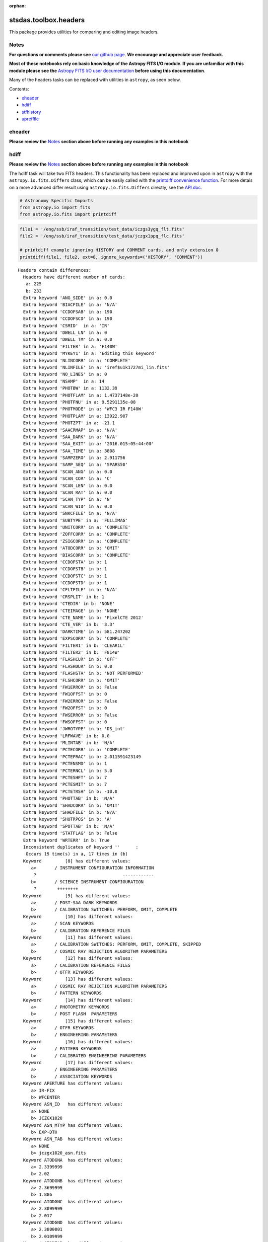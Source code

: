 :orphan:


stsdas.toolbox.headers
======================

This package provides utilities for comparing and editing image headers.

Notes
-----

**For questions or comments please see** `our github
page <https://github.com/spacetelescope/stak>`__. **We encourage and
appreciate user feedback.**

**Most of these notebooks rely on basic knowledge of the Astropy FITS
I/O module. If you are unfamiliar with this module please see the**
`Astropy FITS I/O user
documentation <http://docs.astropy.org/en/stable/io/fits/>`__ **before
using this documentation**.

Many of the headers tasks can be replaced with utilities in ``astropy``,
as seen below.

Contents:

-  `eheader <#eheader>`__
-  `hdiff <#hdiff>`__
-  `stfhistory <#stfhistory>`__
-  `upreffile <#upreffile>`__





eheader
-------

**Please review the** `Notes <#notes>`__ **section above before running
any examples in this notebook**

.. figure:: static/150pxblueconstuc.png
   :alt: Work in progress



hdiff
-----

**Please review the** `Notes <#notes>`__ **section above before running
any examples in this notebook**

The hdiff task will take two FITS headers. This functionality has been
replaced and improved upon in ``astropy`` with the
``astropy.io.fits.Differs`` class, which can be easily called with the
`printdiff convenience
function <http://docs.astropy.org/en/stable/io/fits/api/files.html#printdiff>`__.
For more detais on a more advanced differ result using
``astropy.io.fits.Differs`` directly, see the `API
doc <http://docs.astropy.org/en/stable/io/fits/api/diff.html>`__.

.. code:: ipython3

    # Astronomy Specific Imports
    from astropy.io import fits
    from astropy.io.fits import printdiff

.. code:: ipython3

    file1 = '/eng/ssb/iraf_transition/test_data/iczgs3ygq_flt.fits'
    file2 = '/eng/ssb/iraf_transition/test_data/jczgx1ppq_flc.fits'
    
    # printdiff example ignoring HISTORY and COMMENT cards, and only extension 0
    printdiff(file1, file2, ext=0, ignore_keywords=('HISTORY', 'COMMENT'))


.. parsed-literal::

    
     Headers contain differences:
       Headers have different number of cards:
        a: 225
        b: 233
       Extra keyword 'ANG_SIDE' in a: 0.0
       Extra keyword 'BIACFILE' in a: 'N/A'
       Extra keyword 'CCDOFSAB' in a: 190
       Extra keyword 'CCDOFSCD' in a: 190
       Extra keyword 'CSMID'  in a: 'IR'
       Extra keyword 'DWELL_LN' in a: 0
       Extra keyword 'DWELL_TM' in a: 0.0
       Extra keyword 'FILTER' in a: 'F140W'
       Extra keyword 'MYKEY1' in a: 'Editing this keyword'
       Extra keyword 'NLINCORR' in a: 'COMPLETE'
       Extra keyword 'NLINFILE' in a: 'iref$u1k1727mi_lin.fits'
       Extra keyword 'NO_LINES' in a: 0
       Extra keyword 'NSAMP'  in a: 14
       Extra keyword 'PHOTBW' in a: 1132.39
       Extra keyword 'PHOTFLAM' in a: 1.4737148e-20
       Extra keyword 'PHOTFNU' in a: 9.5291135e-08
       Extra keyword 'PHOTMODE' in a: 'WFC3 IR F140W'
       Extra keyword 'PHOTPLAM' in a: 13922.907
       Extra keyword 'PHOTZPT' in a: -21.1
       Extra keyword 'SAACRMAP' in a: 'N/A'
       Extra keyword 'SAA_DARK' in a: 'N/A'
       Extra keyword 'SAA_EXIT' in a: '2016.015:05:44:00'
       Extra keyword 'SAA_TIME' in a: 3808
       Extra keyword 'SAMPZERO' in a: 2.911756
       Extra keyword 'SAMP_SEQ' in a: 'SPARS50'
       Extra keyword 'SCAN_ANG' in a: 0.0
       Extra keyword 'SCAN_COR' in a: 'C'
       Extra keyword 'SCAN_LEN' in a: 0.0
       Extra keyword 'SCAN_RAT' in a: 0.0
       Extra keyword 'SCAN_TYP' in a: 'N'
       Extra keyword 'SCAN_WID' in a: 0.0
       Extra keyword 'SNKCFILE' in a: 'N/A'
       Extra keyword 'SUBTYPE' in a: 'FULLIMAG'
       Extra keyword 'UNITCORR' in a: 'COMPLETE'
       Extra keyword 'ZOFFCORR' in a: 'COMPLETE'
       Extra keyword 'ZSIGCORR' in a: 'COMPLETE'
       Extra keyword 'ATODCORR' in b: 'OMIT'
       Extra keyword 'BIASCORR' in b: 'COMPLETE'
       Extra keyword 'CCDOFSTA' in b: 1
       Extra keyword 'CCDOFSTB' in b: 1
       Extra keyword 'CCDOFSTC' in b: 1
       Extra keyword 'CCDOFSTD' in b: 1
       Extra keyword 'CFLTFILE' in b: 'N/A'
       Extra keyword 'CRSPLIT' in b: 1
       Extra keyword 'CTEDIR' in b: 'NONE'
       Extra keyword 'CTEIMAGE' in b: 'NONE'
       Extra keyword 'CTE_NAME' in b: 'PixelCTE 2012'
       Extra keyword 'CTE_VER' in b: '3.3'
       Extra keyword 'DARKTIME' in b: 581.247202
       Extra keyword 'EXPSCORR' in b: 'COMPLETE'
       Extra keyword 'FILTER1' in b: 'CLEAR1L'
       Extra keyword 'FILTER2' in b: 'F814W'
       Extra keyword 'FLASHCUR' in b: 'OFF'
       Extra keyword 'FLASHDUR' in b: 0.0
       Extra keyword 'FLASHSTA' in b: 'NOT PERFORMED'
       Extra keyword 'FLSHCORR' in b: 'OMIT'
       Extra keyword 'FW1ERROR' in b: False
       Extra keyword 'FW1OFFST' in b: 0
       Extra keyword 'FW2ERROR' in b: False
       Extra keyword 'FW2OFFST' in b: 0
       Extra keyword 'FWSERROR' in b: False
       Extra keyword 'FWSOFFST' in b: 0
       Extra keyword 'JWROTYPE' in b: 'DS_int'
       Extra keyword 'LRFWAVE' in b: 0.0
       Extra keyword 'MLINTAB' in b: 'N/A'
       Extra keyword 'PCTECORR' in b: 'COMPLETE'
       Extra keyword 'PCTEFRAC' in b: 2.011591423149
       Extra keyword 'PCTENSMD' in b: 1
       Extra keyword 'PCTERNCL' in b: 5.0
       Extra keyword 'PCTESHFT' in b: 7
       Extra keyword 'PCTESMIT' in b: 7
       Extra keyword 'PCTETRSH' in b: -10.0
       Extra keyword 'PHOTTAB' in b: 'N/A'
       Extra keyword 'SHADCORR' in b: 'OMIT'
       Extra keyword 'SHADFILE' in b: 'N/A'
       Extra keyword 'SHUTRPOS' in b: 'A'
       Extra keyword 'SPOTTAB' in b: 'N/A'
       Extra keyword 'STATFLAG' in b: False
       Extra keyword 'WRTERR' in b: True
       Inconsistent duplicates of keyword ''      :
        Occurs 19 time(s) in a, 17 times in (b)
       Keyword         [8] has different values:
          a>       / INSTRUMENT CONFIGURATION INFORMATION
           ?                                 ------------
          b>       / SCIENCE INSTRUMENT CONFIGURATION
           ?        ++++++++
       Keyword         [9] has different values:
          a>       / POST-SAA DARK KEYWORDS
          b>       / CALIBRATION SWITCHES: PERFORM, OMIT, COMPLETE
       Keyword         [10] has different values:
          a>       / SCAN KEYWORDS
          b>       / CALIBRATION REFERENCE FILES
       Keyword         [11] has different values:
          a>       / CALIBRATION SWITCHES: PERFORM, OMIT, COMPLETE, SKIPPED
          b>       / COSMIC RAY REJECTION ALGORITHM PARAMETERS
       Keyword         [12] has different values:
          a>       / CALIBRATION REFERENCE FILES
          b>       / OTFR KEYWORDS
       Keyword         [13] has different values:
          a>       / COSMIC RAY REJECTION ALGORITHM PARAMETERS
          b>       / PATTERN KEYWORDS
       Keyword         [14] has different values:
          a>       / PHOTOMETRY KEYWORDS
          b>       / POST FLASH  PARAMETERS
       Keyword         [15] has different values:
          a>       / OTFR KEYWORDS
          b>       / ENGINEERING PARAMETERS
       Keyword         [16] has different values:
          a>       / PATTERN KEYWORDS
          b>       / CALIBRATED ENGINEERING PARAMETERS
       Keyword         [17] has different values:
          a>       / ENGINEERING PARAMETERS
          b>       / ASSOCIATION KEYWORDS
       Keyword APERTURE has different values:
          a> IR-FIX
          b> WFCENTER
       Keyword ASN_ID   has different values:
          a> NONE
          b> JCZGX1020
       Keyword ASN_MTYP has different values:
          b> EXP-DTH
       Keyword ASN_TAB  has different values:
          a> NONE
          b> jczgx1020_asn.fits
       Keyword ATODGNA  has different values:
          a> 2.3399999
          b> 2.02
       Keyword ATODGNB  has different values:
          a> 2.3699999
          b> 1.886
       Keyword ATODGNC  has different values:
          a> 2.3099999
          b> 2.017
       Keyword ATODGND  has different values:
          a> 2.3800001
          b> 2.0109999
       Keyword ATODTAB  has different comments:
          b> analog to digital correction file
       Keyword BIASFILE has different values:
          a> N/A
          b> jref$0a415460j_bia.fits
       Keyword BIASFILE has different comments:
          b> bias image file name
       Keyword BIASLEVA has different values:
          a> 0.0
          b> 4221.167
       Keyword BIASLEVB has different values:
          a> 0.0
          b> 4029.7476
       Keyword BIASLEVC has different values:
          a> 0.0
          b> 4441.6982
       Keyword BIASLEVD has different values:
          a> 0.0
          b> 4631.4839
       Keyword BLEVCORR has different comments:
          a> subtract bias level computed from ref pixels
           ?                                    ^^^^ ^^^^
          b> subtract bias level computed from overscan img
           ?                                   +++ ^^^^^ ^^
       Keyword BPIXTAB  has different values:
          a> iref$y711520di_bpx.fits
          b> jref$t3n1116nj_bpx.fits
       Keyword CAL_VER  has different values:
          a> 3.3(28-Jan-2016)
          b> 8.3.4 (07-Jul-2016)
       Keyword CAL_VER  has different comments:
          a> CALWF3 code version
           ?    ^^^
          b> CALACS code version
           ?    ^^^
       Keyword CCDGAIN  has different values:
          a> 2.5
          b> 2.0
       Keyword CCDTAB   has different values:
          a> iref$t2c16200i_ccd.fits
          b> jref$xa81715gj_ccd.fits
       Keyword CCDTAB   has different comments:
          a> detector calibration parameters
           ? ^^^^^^^^
          b> CCD calibration parameters
           ? ^^^
       Keyword CRCORR   has different values:
          a> COMPLETE
          b> OMIT
       Keyword CRCORR   has different comments:
          a> identify cosmic ray hits
          b> combine observations to reject cosmic rays
       Keyword CRDS_CTX has different values:
          a> hst_0453.pmap
           ?       ^^
          b> hst_0484.pmap
           ?       ^^
       Keyword CRDS_VER has different values:
          a> 1.9.0, opus_2015_3dms, 2767
          b> 7.0.1, opus_2016.1-universal, af27872
       Keyword CRREJTAB has different values:
          a> iref$u6a1748ri_crr.fits
          b> N/A
       Keyword CSYS_VER has different values:
          a> opus_2015_3a_dms
          b> hstdp-2016.1
       Keyword D2IMFILE has different values:
          a> N/A
          b> jref$02c1450oj_d2i.fits
       Keyword D2IMFILE has different comments:
          b> Column Correction Reference File
       Keyword DARKFILE has different values:
          a> iref$xag19296i_drk.fits
          b> jref$0a41546sj_drk.fits
       Keyword DATE     has different values:
          a> 2016-06-02
          b> 2016-10-16
       Keyword DATE-OBS has different values:
          a> 2016-01-15
           ?       -  ^
          b> 2016-10-16
           ?      +   ^
       Keyword DEC_TARG has different values:
          a> 48.92264646942
          b> 65.84194444444
       Keyword DETECTOR has different values:
          a> IR
          b> WFC
       Keyword DETECTOR has different comments:
          a> detector in use: UVIS or IR
          b> detector in use: WFC, HRC, or SBC
       Keyword DGEOFILE has different values:
          a> N/A
          b> jref$qbu16429j_dxy.fits
       Keyword DISTNAME has different values:
          a> iczgs3ygq_w3m18525i-NOMODEL-NOMODEL
          b> jczgx1ppq_0461802dj-02c1450rj-02c1450oj
       Keyword DRIZCORR has different values:
          a> COMPLETE
          b> PERFORM
       Keyword DRKCFILE has different values:
          a> N/A
          b> jref$0a41546rj_dkc.fits
       Keyword DRKCFILE has different comments:
          b> De-trailed Dark Reference File
       Keyword EXPEND   has different values:
          a> 57402.29030181
          b> 57677.05173856
       Keyword EXPSTART has different values:
          a> 57402.28332292
          b> 57677.04503644
       Keyword EXPTIME  has different values:
          a> 602.937317
          b> 578.0
       Keyword FILENAME has different values:
          a> iczgs3ygq_flt.fits
          b> jczgx1ppq_flc.fits
       Keyword FLSHFILE has different comments:
          b> post flash correction file name
       Keyword IDCTAB   has different values:
          a> iref$w3m18525i_idc.fits
          b> jref$0461802dj_idc.fits
       Keyword IMPHTTAB has different values:
          a> iref$wbj1825ri_imp.fits
          b> jref$08b18470j_imp.fits
       Keyword INSTRUME has different values:
          a> WFC3
          b> ACS
       Keyword LINENUM  has different values:
          a> S3.008
          b> X1.009
       Keyword MDRIZTAB has different values:
          a> iref$ubi1853pi_mdz.fits
           ? ^      ^ -  ^^
          b> jref$ub21537aj_mdz.fits
           ? ^      ^   ^^^
       Keyword MOONANGL has different values:
          a> 57.153374
          b> 92.141869
       Keyword NEXTEND  has different values:
          a> 6
          b> 15
       Keyword NPOLFILE has different values:
          a> N/A
          b> jref$02c1450rj_npl.fits
       Keyword NPOLFILE has different comments:
          b> Non-polynomial Offsets Reference File
       Keyword OBSMODE  has different values:
          a> MULTIACCUM
          b> ACCUM
       Keyword OPUS_VER has different values:
          a> HSTDP 2015_3a
           ?          ^ ^
          b> HSTDP 2016_1a
           ?          ^ ^
       Keyword OSCNTAB  has different values:
          a> iref$q911321mi_osc.fits
          b> jref$lch1459bj_osc.fits
       Keyword OSCNTAB  has different comments:
          a> detector overscan table
          b> CCD overscan table
       Keyword PA_V3    has different values:
          a> 282.776093
          b> 88.003448
       Keyword PCTETAB  has different values:
          a> N/A
          b> jref$xa81724cj_cte.fits
       Keyword PCTETAB  has different comments:
          b> CTE Correction Table
       Keyword PFLTFILE has different values:
          a> iref$uc721143i_pfl.fits
          b> jref$qb12257pj_pfl.fits
       Keyword PROCTIME has different values:
          a> 57541.85384259
          b> 57677.3616088
       Keyword PROPAPER has different values:
          b> WFCENTER
       Keyword PYWCSVER has different values:
          a> 1.1.2
          b> 1.2.1
       Keyword RA_TARG  has different values:
          a> 36.85374208875
          b> 127.7389583333
       Keyword READNSEA has different values:
          a> 20.200001
          b> 4.3499999
       Keyword READNSEB has different values:
          a> 19.799999
          b> 3.75
       Keyword READNSEC has different values:
          a> 19.9
          b> 4.0500002
       Keyword READNSED has different values:
          a> 20.1
          b> 5.0500002
       Keyword ROOTNAME has different values:
          a> iczgs3ygq
          b> jczgx1ppq
       Keyword RPTCORR  has different comments:
          a> combine individual repeat observations
           ? ^^^^^^^
          b> add individual repeat observations
           ? ^^^
       Keyword SIPNAME  has different values:
          a> iczgs3ygq_w3m18525i
          b> jczgx1ppq_0461802dj
       Keyword SUNANGLE has different values:
          a> 112.720184
          b> 91.557938
       Keyword SUN_ALT  has different values:
          a> 3.227515
          b> 54.863163
       Keyword TARGNAME has different values:
          a> ANY
          b> ACO-665
       Keyword TIME-OBS has different values:
          a> 06:47:59
          b> 01:04:51
       Keyword T_SGSTAR has different values:
          b> N/A
    




stfhistory
----------

**Please review the** `Notes <#notes>`__ **section above before running
any examples in this notebook**

The stfhistory task will read history information from a text file and
adds it to an image header. Here we will show how to do this with a FITS
file using Python's build in i/o functionality and the
``astropy.io.fits`` package.

**check, do we need to trim newlines?**

.. code:: ipython3

    # Standard Imports
    import shutil
    
    # Astronomy Specific Imports
    from astropy.io import fits

.. code:: ipython3

    # open our text file and fits file objects, we're going to make a copy of a fits file, and edit the copy
    my_file = open('/eng/ssb/iraf_transition/test_data/history_info.txt', 'r')
    shutil.copyfile('/eng/ssb/iraf_transition/test_data/stfhist.fits','stfhist_copy.fits')
    test_data = fits.open('/eng/ssb/iraf_transition/test_data/stfhist.fits', mode='append')
    
    # loop through lines in text file and write to fits file
    # here we add the HISTORY lines to the zeroth header
    for line in my_file:
        test_data[0].header.add_history(line.strip('\n'))
        
    # make sure to close your fits file after the edits are done
    test_data.close()



upreffile
---------

**Please review the** `Notes <#notes>`__ **section above before running
any examples in this notebook**

.. figure:: static/150pxblueconstuc.png
   :alt: Work in progress





Not Replacing
-------------

-  groupmod - GEIS header editing. Deprecated, for FITS header editing
   see **images.imutil.hedit**
-  hcheck - see **images.imutil.hselect**
-  iminfo - see **images.imutil.imheader**

